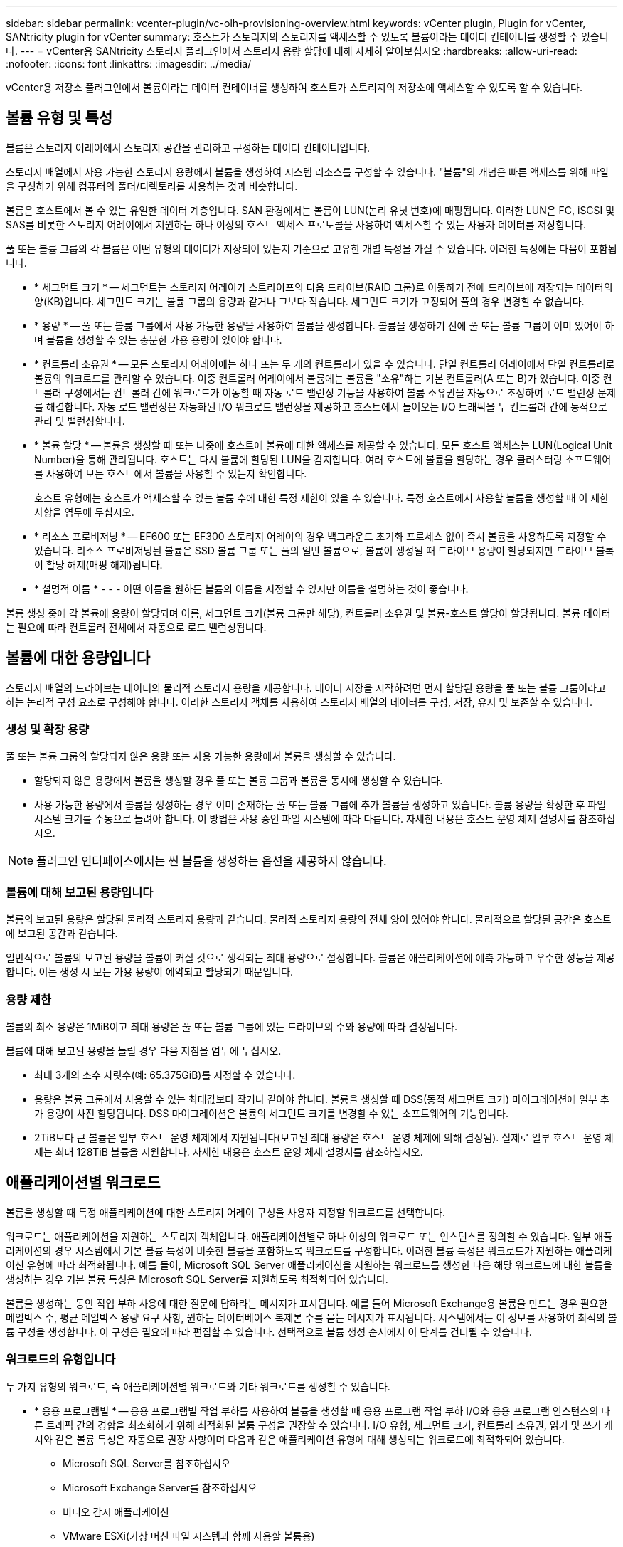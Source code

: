 ---
sidebar: sidebar 
permalink: vcenter-plugin/vc-olh-provisioning-overview.html 
keywords: vCenter plugin, Plugin for vCenter, SANtricity plugin for vCenter 
summary: 호스트가 스토리지의 스토리지를 액세스할 수 있도록 볼륨이라는 데이터 컨테이너를 생성할 수 있습니다. 
---
= vCenter용 SANtricity 스토리지 플러그인에서 스토리지 용량 할당에 대해 자세히 알아보십시오
:hardbreaks:
:allow-uri-read: 
:nofooter: 
:icons: font
:linkattrs: 
:imagesdir: ../media/


[role="lead"]
vCenter용 저장소 플러그인에서 볼륨이라는 데이터 컨테이너를 생성하여 호스트가 스토리지의 저장소에 액세스할 수 있도록 할 수 있습니다.



== 볼륨 유형 및 특성

볼륨은 스토리지 어레이에서 스토리지 공간을 관리하고 구성하는 데이터 컨테이너입니다.

스토리지 배열에서 사용 가능한 스토리지 용량에서 볼륨을 생성하여 시스템 리소스를 구성할 수 있습니다. "볼륨"의 개념은 빠른 액세스를 위해 파일을 구성하기 위해 컴퓨터의 폴더/디렉토리를 사용하는 것과 비슷합니다.

볼륨은 호스트에서 볼 수 있는 유일한 데이터 계층입니다. SAN 환경에서는 볼륨이 LUN(논리 유닛 번호)에 매핑됩니다. 이러한 LUN은 FC, iSCSI 및 SAS를 비롯한 스토리지 어레이에서 지원하는 하나 이상의 호스트 액세스 프로토콜을 사용하여 액세스할 수 있는 사용자 데이터를 저장합니다.

풀 또는 볼륨 그룹의 각 볼륨은 어떤 유형의 데이터가 저장되어 있는지 기준으로 고유한 개별 특성을 가질 수 있습니다. 이러한 특징에는 다음이 포함됩니다.

* * 세그먼트 크기 * -- 세그먼트는 스토리지 어레이가 스트라이프의 다음 드라이브(RAID 그룹)로 이동하기 전에 드라이브에 저장되는 데이터의 양(KB)입니다. 세그먼트 크기는 볼륨 그룹의 용량과 같거나 그보다 작습니다. 세그먼트 크기가 고정되어 풀의 경우 변경할 수 없습니다.
* * 용량 * -- 풀 또는 볼륨 그룹에서 사용 가능한 용량을 사용하여 볼륨을 생성합니다. 볼륨을 생성하기 전에 풀 또는 볼륨 그룹이 이미 있어야 하며 볼륨을 생성할 수 있는 충분한 가용 용량이 있어야 합니다.
* * 컨트롤러 소유권 * -- 모든 스토리지 어레이에는 하나 또는 두 개의 컨트롤러가 있을 수 있습니다. 단일 컨트롤러 어레이에서 단일 컨트롤러로 볼륨의 워크로드를 관리할 수 있습니다. 이중 컨트롤러 어레이에서 볼륨에는 볼륨을 "소유"하는 기본 컨트롤러(A 또는 B)가 있습니다. 이중 컨트롤러 구성에서는 컨트롤러 간에 워크로드가 이동할 때 자동 로드 밸런싱 기능을 사용하여 볼륨 소유권을 자동으로 조정하여 로드 밸런싱 문제를 해결합니다. 자동 로드 밸런싱은 자동화된 I/O 워크로드 밸런싱을 제공하고 호스트에서 들어오는 I/O 트래픽을 두 컨트롤러 간에 동적으로 관리 및 밸런싱합니다.
* * 볼륨 할당 * -- 볼륨을 생성할 때 또는 나중에 호스트에 볼륨에 대한 액세스를 제공할 수 있습니다. 모든 호스트 액세스는 LUN(Logical Unit Number)을 통해 관리됩니다. 호스트는 다시 볼륨에 할당된 LUN을 감지합니다. 여러 호스트에 볼륨을 할당하는 경우 클러스터링 소프트웨어를 사용하여 모든 호스트에서 볼륨을 사용할 수 있는지 확인합니다.
+
호스트 유형에는 호스트가 액세스할 수 있는 볼륨 수에 대한 특정 제한이 있을 수 있습니다. 특정 호스트에서 사용할 볼륨을 생성할 때 이 제한 사항을 염두에 두십시오.

* * 리소스 프로비저닝 * -- EF600 또는 EF300 스토리지 어레이의 경우 백그라운드 초기화 프로세스 없이 즉시 볼륨을 사용하도록 지정할 수 있습니다. 리소스 프로비저닝된 볼륨은 SSD 볼륨 그룹 또는 풀의 일반 볼륨으로, 볼륨이 생성될 때 드라이브 용량이 할당되지만 드라이브 블록이 할당 해제(매핑 해제)됩니다.
* * 설명적 이름 * - - - 어떤 이름을 원하든 볼륨의 이름을 지정할 수 있지만 이름을 설명하는 것이 좋습니다.


볼륨 생성 중에 각 볼륨에 용량이 할당되며 이름, 세그먼트 크기(볼륨 그룹만 해당), 컨트롤러 소유권 및 볼륨-호스트 할당이 할당됩니다. 볼륨 데이터는 필요에 따라 컨트롤러 전체에서 자동으로 로드 밸런싱됩니다.



== 볼륨에 대한 용량입니다

스토리지 배열의 드라이브는 데이터의 물리적 스토리지 용량을 제공합니다. 데이터 저장을 시작하려면 먼저 할당된 용량을 풀 또는 볼륨 그룹이라고 하는 논리적 구성 요소로 구성해야 합니다. 이러한 스토리지 객체를 사용하여 스토리지 배열의 데이터를 구성, 저장, 유지 및 보존할 수 있습니다.



=== 생성 및 확장 용량

풀 또는 볼륨 그룹의 할당되지 않은 용량 또는 사용 가능한 용량에서 볼륨을 생성할 수 있습니다.

* 할당되지 않은 용량에서 볼륨을 생성할 경우 풀 또는 볼륨 그룹과 볼륨을 동시에 생성할 수 있습니다.
* 사용 가능한 용량에서 볼륨을 생성하는 경우 이미 존재하는 풀 또는 볼륨 그룹에 추가 볼륨을 생성하고 있습니다. 볼륨 용량을 확장한 후 파일 시스템 크기를 수동으로 늘려야 합니다. 이 방법은 사용 중인 파일 시스템에 따라 다릅니다. 자세한 내용은 호스트 운영 체제 설명서를 참조하십시오.



NOTE: 플러그인 인터페이스에서는 씬 볼륨을 생성하는 옵션을 제공하지 않습니다.



=== 볼륨에 대해 보고된 용량입니다

볼륨의 보고된 용량은 할당된 물리적 스토리지 용량과 같습니다. 물리적 스토리지 용량의 전체 양이 있어야 합니다. 물리적으로 할당된 공간은 호스트에 보고된 공간과 같습니다.

일반적으로 볼륨의 보고된 용량을 볼륨이 커질 것으로 생각되는 최대 용량으로 설정합니다. 볼륨은 애플리케이션에 예측 가능하고 우수한 성능을 제공합니다. 이는 생성 시 모든 가용 용량이 예약되고 할당되기 때문입니다.



=== 용량 제한

볼륨의 최소 용량은 1MiB이고 최대 용량은 풀 또는 볼륨 그룹에 있는 드라이브의 수와 용량에 따라 결정됩니다.

볼륨에 대해 보고된 용량을 늘릴 경우 다음 지침을 염두에 두십시오.

* 최대 3개의 소수 자릿수(예: 65.375GiB)를 지정할 수 있습니다.
* 용량은 볼륨 그룹에서 사용할 수 있는 최대값보다 작거나 같아야 합니다. 볼륨을 생성할 때 DSS(동적 세그먼트 크기) 마이그레이션에 일부 추가 용량이 사전 할당됩니다. DSS 마이그레이션은 볼륨의 세그먼트 크기를 변경할 수 있는 소프트웨어의 기능입니다.
* 2TiB보다 큰 볼륨은 일부 호스트 운영 체제에서 지원됩니다(보고된 최대 용량은 호스트 운영 체제에 의해 결정됨). 실제로 일부 호스트 운영 체제는 최대 128TiB 볼륨을 지원합니다. 자세한 내용은 호스트 운영 체제 설명서를 참조하십시오.




== 애플리케이션별 워크로드

볼륨을 생성할 때 특정 애플리케이션에 대한 스토리지 어레이 구성을 사용자 지정할 워크로드를 선택합니다.

워크로드는 애플리케이션을 지원하는 스토리지 객체입니다. 애플리케이션별로 하나 이상의 워크로드 또는 인스턴스를 정의할 수 있습니다. 일부 애플리케이션의 경우 시스템에서 기본 볼륨 특성이 비슷한 볼륨을 포함하도록 워크로드를 구성합니다. 이러한 볼륨 특성은 워크로드가 지원하는 애플리케이션 유형에 따라 최적화됩니다. 예를 들어, Microsoft SQL Server 애플리케이션을 지원하는 워크로드를 생성한 다음 해당 워크로드에 대한 볼륨을 생성하는 경우 기본 볼륨 특성은 Microsoft SQL Server를 지원하도록 최적화되어 있습니다.

볼륨을 생성하는 동안 작업 부하 사용에 대한 질문에 답하라는 메시지가 표시됩니다. 예를 들어 Microsoft Exchange용 볼륨을 만드는 경우 필요한 메일박스 수, 평균 메일박스 용량 요구 사항, 원하는 데이터베이스 복제본 수를 묻는 메시지가 표시됩니다. 시스템에서는 이 정보를 사용하여 최적의 볼륨 구성을 생성합니다. 이 구성은 필요에 따라 편집할 수 있습니다. 선택적으로 볼륨 생성 순서에서 이 단계를 건너뛸 수 있습니다.



=== 워크로드의 유형입니다

두 가지 유형의 워크로드, 즉 애플리케이션별 워크로드와 기타 워크로드를 생성할 수 있습니다.

* * 응용 프로그램별 * -- 응용 프로그램별 작업 부하를 사용하여 볼륨을 생성할 때 응용 프로그램 작업 부하 I/O와 응용 프로그램 인스턴스의 다른 트래픽 간의 경합을 최소화하기 위해 최적화된 볼륨 구성을 권장할 수 있습니다. I/O 유형, 세그먼트 크기, 컨트롤러 소유권, 읽기 및 쓰기 캐시와 같은 볼륨 특성은 자동으로 권장 사항이며 다음과 같은 애플리케이션 유형에 대해 생성되는 워크로드에 최적화되어 있습니다.
+
** Microsoft SQL Server를 참조하십시오
** Microsoft Exchange Server를 참조하십시오
** 비디오 감시 애플리케이션
** VMware ESXi(가상 머신 파일 시스템과 함께 사용할 볼륨용)
+
볼륨 추가/편집 대화 상자를 사용하여 권장 볼륨 구성을 검토하고 시스템 권장 볼륨 및 특성을 편집, 추가 또는 삭제할 수 있습니다.



* * 기타(또는 특정 볼륨 생성을 지원하지 않는 애플리케이션) * -- 다른 워크로드는 볼륨 구성을 사용하며, 특정 애플리케이션과 연결되지 않은 워크로드를 생성하려는 경우 또는 스토리지 어레이에서 사용하려는 애플리케이션에 대한 최적화 기능이 시스템에 내장되어 있지 않은 경우 수동으로 지정해야 합니다. 볼륨 추가/편집 대화 상자를 사용하여 볼륨 구성을 수동으로 지정해야 합니다.




=== 애플리케이션 및 워크로드 뷰

애플리케이션 및 워크로드를 보려면 System Manager를 시작합니다. 이 인터페이스를 통해 다음과 같은 몇 가지 방법으로 애플리케이션별 워크로드와 관련된 정보를 볼 수 있습니다.

* Volumes(볼륨) 타일에서 Applications & Workload(애플리케이션 및 워크로드) 탭을 선택하여 워크로드별로 그룹화된 스토리지 어레이의 볼륨과 워크로드가 연결된 애플리케이션 유형을 볼 수 있습니다.
* 성능 타일에서 애플리케이션 및 워크로드 탭을 선택하여 논리적 객체에 대한 성능 메트릭(지연 시간, IOPS 및 MBs)을 볼 수 있습니다. 오브젝트는 애플리케이션 및 관련 워크로드별로 그룹화됩니다. 이 성능 데이터를 정기적으로 수집하면 기준 측정을 설정하고 추세를 분석할 수 있습니다. 이렇게 하면 I/O 성능과 관련된 문제를 조사하는 데 도움이 됩니다.

